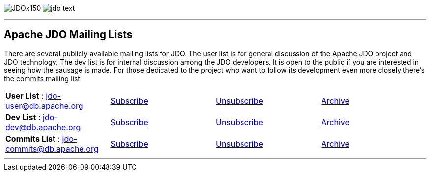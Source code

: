 [[index]]
image:images/JDOx150.png[float="left"]
image:images/jdo_text.png[float="left"]

'''''

:_basedir: 
:_imagesdir: images/
:notoc:
:titlepage:
:grid: cols

== Apache JDO Mailing Listsanchor:Apache_JDO_Mailing_Lists[]

There are several publicly available mailing lists for JDO. The user
list is for general discussion of the Apache JDO project and JDO
technology. The dev list is for internal discussion among the JDO
developers. It is open to the public if you are interested in seeing how
the sausage is made. For those dedicated to the project who want to
follow its development even more closely there's the commits mailing
list!

[cols=",,,",]
|===
|*User List* : jdo-user@db.apache.org
|mailto:jdo-user-subscribe@db.apache.org[Subscribe]
|mailto:jdo-user-unsubscribe@db.apache.org[Unsubscribe]
|http://mail-archives.apache.org/mod_mbox/db-jdo-user/[Archive]

|*Dev List* : jdo-dev@db.apache.org
|mailto:jdo-dev-subscribe@db.apache.org[Subscribe]
|mailto:jdo-dev-unsubscribe@db.apache.org[Unsubscribe]
|http://mail-archives.apache.org/mod_mbox/db-jdo-dev/[Archive]

|*Commits List* : jdo-commits@db.apache.org
|mailto:jdo-commits-subscribe@db.apache.org[Subscribe]
|mailto:jdo-commits-unsubscribe@db.apache.org[Unsubscribe]
|http://mail-archives.apache.org/mod_mbox/db-jdo-commits/[Archive]
|===

'''''

